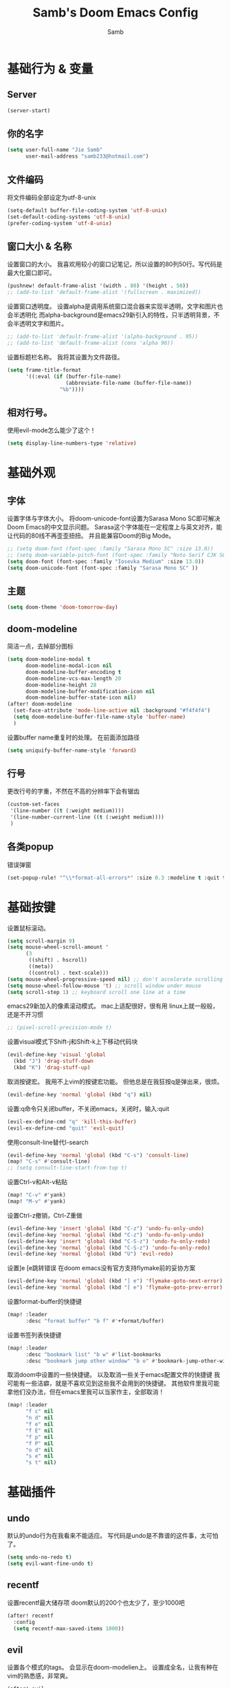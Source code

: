 #+title: Samb's Doom Emacs Config
#+author: Samb

* 基础行为 & 变量
** Server
#+begin_src emacs-lisp
  (server-start)
#+end_src

** 你的名字
#+begin_src emacs-lisp
  (setq user-full-name "Jie Samb"
        user-mail-address "samb233@hotmail.com")
#+end_src

** 文件编码
将文件编码全部设定为utf-8-unix
#+begin_src emacs-lisp
  (setq-default buffer-file-coding-system 'utf-8-unix)
  (set-default-coding-systems 'utf-8-unix)
  (prefer-coding-system 'utf-8-unix)
#+end_src

** 窗口大小 & 名称
设置窗口的大小。
我喜欢用较小的窗口记笔记，所以设置的80列50行。写代码是最大化窗口即可。
#+begin_src emacs-lisp
  (pushnew! default-frame-alist '(width . 80) '(height . 50))
  ;; (add-to-list 'default-frame-alist '(fullscreen . maximized))
#+end_src

设置窗口透明度。
设置alpha是调用系统窗口混合器来实现半透明，文字和图片也会半透明化
而alpha-background是emacs29新引入的特性，只半透明背景，不会半透明文字和图片。
#+begin_src emacs-lisp
  ;; (add-to-list 'default-frame-alist '(alpha-background . 95))
  ;; (add-to-list 'default-frame-alist (cons 'alpha 90))
#+end_src

设置标题栏名称。
我将其设置为文件路径。
#+begin_src emacs-lisp
  (setq frame-title-format
        '((:eval (if (buffer-file-name)
                     (abbreviate-file-name (buffer-file-name))
                   "%b"))))
#+end_src

** 相对行号。
使用evil-mode怎么能少了这个！
#+begin_src emacs-lisp
  (setq display-line-numbers-type 'relative)
#+end_src

* 基础外观
** 字体
设置字体与字体大小。
将doom-unicode-font设置为Sarasa Mono SC即可解决Doom Emacs的中文显示问题。
Sarasa这个字体能在一定程度上与英文对齐，能让代码的80线不再歪歪扭扭。
并且能兼容Doom的Big Mode。
#+begin_src emacs-lisp
  ;; (setq doom-font (font-spec :family "Sarasa Mono SC" :size 13.0))
  ;; (setq doom-variable-pitch-font (font-spec :family "Noto Serif CJK SC"))
  (setq doom-font (font-spec :family "Iosevka Medium" :size 13.0))
  (setq doom-unicode-font (font-spec :family "Sarasa Mono SC" ))
#+end_src

** 主题
#+begin_src emacs-lisp
  (setq doom-theme 'doom-tomorrow-day)
#+end_src

** doom-modeline
简洁一点，去掉部分图标
#+begin_src emacs-lisp
  (setq doom-modeline-modal t
        doom-modeline-modal-icon nil
        doom-modeline-buffer-encoding t
        doom-modeline-vcs-max-length 20
        doom-modeline-height 28
        doom-modeline-buffer-modification-icon nil
        doom-modeline-buffer-state-icon nil)
  (after! doom-modeline
    (set-face-attribute 'mode-line-active nil :background "#f4f4f4")
    (setq doom-modeline-buffer-file-name-style 'buffer-name)
    )
#+end_src

设置buffer name重复时的处理。
在前面添加路径
#+begin_src emacs-lisp
  (setq uniquify-buffer-name-style 'forward)
#+end_src

** 行号
更改行号的字重，不然在不高的分辨率下会有锯齿
#+begin_src emacs-lisp
  (custom-set-faces
   '(line-number ((t (:weight medium))))
   '(line-number-current-line ((t (:weight medium))))
   )
#+end_src

** 各类popup
错误弹窗
#+begin_src emacs-lisp
  (set-popup-rule! "^\\*format-all-errors*" :size 0.3 :modeline t :quit t)
#+end_src

* 基础按键
设置鼠标滚动。
#+begin_src emacs-lisp
  (setq scroll-margin 9)
  (setq mouse-wheel-scroll-amount '
        (3
         ((shift) . hscroll)
         ((meta))
         ((control) . text-scale)))
  (setq mouse-wheel-progressive-speed nil) ;; don't accelerate scrolling
  (setq mouse-wheel-follow-mouse 't) ;; scroll window under mouse
  (setq scroll-step 1) ;; keyboard scroll one line at a time
#+end_src

emacs29新加入的像素滚动模式。
mac上适配很好，很有用
linux上就一般般，还是不开习惯
#+begin_src emacs-lisp
  ;; (pixel-scroll-precision-mode t)
#+end_src

设置visual模式下Shift-j和Shift-k上下移动代码块
#+begin_src emacs-lisp
  (evil-define-key 'visual 'global
    (kbd "J") 'drag-stuff-down
    (kbd "K") 'drag-stuff-up)
#+end_src

取消按键宏。
我用不上vim的按键宏功能。
但他总是在我狂按q是弹出来，很烦。
#+begin_src emacs-lisp
  (evil-define-key 'normal 'global (kbd "q") nil)
#+end_src

设置:q命令只关闭buffer，不关闭emacs，关闭时，输入:quit
#+begin_src emacs-lisp
  (evil-ex-define-cmd "q" 'kill-this-buffer)
  (evil-ex-define-cmd "quit" 'evil-quit)
#+end_src

使用consult-line替代I-search
#+begin_src emacs-lisp
  (evil-define-key 'normal 'global (kbd "C-s") 'consult-line)
  (map! "C-s" #'consult-line)
  ;; (setq consult-line-start-from-top t)
#+end_src

设置Ctrl-v和Alt-v粘贴
#+begin_src emacs-lisp
  (map! "C-v" #'yank)
  (map! "M-v" #'yank)
#+end_src

设置Ctrl-z撤销，Ctrl-Z重做
#+begin_src emacs-lisp
  (evil-define-key 'insert 'global (kbd "C-z") 'undo-fu-only-undo)
  (evil-define-key 'normal 'global (kbd "C-z") 'undo-fu-only-undo)
  (evil-define-key 'insert 'global (kbd "C-S-z") 'undo-fu-only-redo)
  (evil-define-key 'normal 'global (kbd "C-S-z") 'undo-fu-only-redo)
  (evil-define-key 'normal 'global (kbd "U") 'evil-redo)
#+end_src

设置]e [e跳转错误
在doom emacs没有官方支持flymake前的妥协方案
#+begin_src emacs-lisp
  (evil-define-key 'normal 'global (kbd "] e") 'flymake-goto-next-error)
  (evil-define-key 'normal 'global (kbd "[ e") 'flymake-goto-prev-error)
#+end_src

设置format-buffer的快捷键
#+begin_src emacs-lisp
  (map! :leader
        :desc "format buffer" "b f" #'+format/buffer)
#+end_src

设置书签列表快捷键
#+begin_src emacs-lisp
  (map! :leader
        :desc "bookmark list" "b w" #'list-bookmarks
        :desc "bookmark jump other window" "b o" #'bookmark-jump-other-window)
#+end_src

取消doom中设置的一些快捷键。
以及取消一些关于emacs配置文件的快捷键
我可能有一些洁癖，就是不喜欢见到这些我不会用到的快捷键。
其他软件里我可能拿他们没办法，但在emacs里我可以当家作主，全部取消！
#+begin_src emacs-lisp
  (map! :leader
        "f c" nil
        "n d" nil
        "f e" nil
        "f E" nil
        "f p" nil
        "f P" nil
        "o d" nil
        "s e" nil
        "s t" nil)
#+end_src

* 基础插件
** undo
默认的undo行为在我看来不能适应。
写代码是undo是不靠谱的这件事，太可怕了。
#+begin_src emacs-lisp
  (setq undo-no-redo t)
  (setq evil-want-fine-undo t)
#+end_src

** recentf
设置recentf最大储存项
doom默认的200个也太少了，至少1000吧
#+begin_src emacs-lisp
  (after! recentf
    :config
    (setq recentf-max-saved-items 1000))
#+end_src

** evil
设置各个模式的tags。
会显示在doom-modelien上。
设置成全名，让我有种在vim的熟悉感，非常爽。
#+begin_src emacs-lisp
  (after! evil
    (setq evil-emacs-state-tag "EMACS")
    (setq evil-insert-state-tag "INSERT")
    (setq evil-motion-state-tag "MOTION")
    (setq evil-normal-state-tag "NORMAL")
    (setq evil-replace-state-tag "REPLACE")
    (setq evil-operator-state-tag "OPERATOR")
    (setq evil-visual-char-tag "VISUAL")
    (setq evil-visual-line-tag "V-LINE")
    (setq evil-visual-block-tag "V-BLOCK")
    (setq evil-visual-screen-line-tag "V-SCREEN")
    )
#+end_src

** magit
设置clone的默认文件夹
#+begin_src emacs-lisp
  (setq magit-clone-default-directory "~/Codes/Lab/")
#+end_src

** vc-state
vc设置，因为性能原因被关闭了。
但随时随地知道git状态其实是蛮重要的，我把它打开。
#+begin_src emacs-lisp
  (setq auto-revert-check-vc-info t)
#+end_src

* 代码补全
我使用eglot+corfu的组合。尽量多的利用emacs已经合并的插件。

** eglot
快捷键设置
#+begin_src emacs-lisp
  (map! :leader
         :desc "LSP start/restart" "c R" #'eglot
         )

  (evil-define-key 'normal 'global (kbd "g D") 'xref-find-definitions-other-window)
#+end_src

配置eglot。
由于eglot只支持了最基础的lsp协议，有一些协议没有支持
先将其屏蔽，有时间再找实现
屏蔽列表
#+begin_src emacs-lisp
  (after! eglot
    (set-face-attribute 'eglot-highlight-symbol-face nil :background "#d6d4d4")
    (setq eglot-events-buffer-size 0)
    (setq eglot-stay-out-of '(snippet))
    (setq eglot-ignored-server-capabilities '(:inlayHintProvider))
    )
#+end_src

** eldoc
设置eldoc buffer为popup
#+begin_src emacs-lisp
  (setq eldoc-echo-area-display-truncation-message nil)
  (setq eldoc-echo-area-use-multiline-p nil)
  (set-popup-rule! "^\\*eldoc*" :size 0.15 :modeline nil :quit t)
#+end_src

** corfu
#+begin_src emacs-lisp
  (after! corfu
    (setq corfu-preselect 'prompt)
    ;; (setq corfu-preview-current nil)
    (setq corfu-auto-prefix 1)
    (setq corfu-auto-delay 0.1)
    (setq cape-dict-file "~/.doom.d/dict/words")
    (map! :map corfu-map
          :i "TAB" #'corfu-next
          :i [tab] #'corfu-next
          :i "S-TAB" #'corfu-previous
          :i [backtab] #'corfu-previous
          :i "C-j" #'corfu-next
          :i "C-k" #'corfu-previous
          :i "C-l" #'corfu-insert-separator
          :i "C-i" #'corfu-info-documentation
          :i "C-g" #'corfu-quit
          )
    (map! :map global-map
          :i "C-S-p" #'cape-file)
    )
#+end_src

并设置在退出insert-state时关闭补全菜单
#+begin_src emacs-lisp
  (add-hook! 'evil-insert-state-exit-hook #'corfu-quit)
#+end_src

并设置corfu使用all-the-icon而不是使用kind-icon。
图标并不好看，而且下载github的图标非常非常耗时间。
#+begin_src emacs-lisp
  (use-package! kind-all-the-icons
    :after corfu
    )

  (after! corfu
    (add-to-list 'corfu-margin-formatters #'kind-all-the-icons-margin-formatter)
    )
#+end_src

* 文件管理
** dired
由于我取消勾选了doom的dired模块，所以需要自己设置一些dired的选项。
#+begin_src emacs-lisp
  (use-package! dired
    :commands dired-jump
    :hook
    (dired-mode . dired-omit-mode)
    (dired-mode . dired-async-mode)
    :init
    (setq dired-dwim-target t
          dired-hide-details-hide-symlink-targets nil
          dired-recursive-copies  'always
          dired-recursive-deletes 'always
          dired-create-destination-dirs 'ask
          dired-clean-confirm-killing-deleted-buffers nil)
    :config
    (setq dired-omit-files
          (concat "\\`[.][.]?\\'"
                  "\\|^\\.DS_Store\\'"
                  "\\|^\\.project\\(?:ile\\)?\\'"
                  "\\|^\\.\\(?:svn\\|git\\)\\'"
                  "\\|^\\.ccls-cache\\'"
                  "\\|\\(?:\\.js\\)?\\.meta\\'"
                  "\\|\\.\\(?:elc\\|o\\|pyo\\|swp\\|class\\)\\'"))
    (map! :map dired-mode-map
          :ng "q" #'quit-window )
    )
#+end_src

** dirvish
Dirvish真是接近完美的文件管理器。除了鼠标操作比较难受外，处处让我感到满足。
#+begin_src emacs-lisp
  (use-package! dirvish
    :defer t
    :init (after! dired (dirvish-override-dired-mode))
    :custom
    (dirvish-quick-access-entries ; It's a custom option, `setq' won't work
     '(("h" "~/"                          "Home")
       ("c" "~/Codes/"                    "Codes")
       ("D" "~/Documents/"                "Documents")
       ("w" "~/Works/"                    "Works")
       ("d" "~/Downloads/"                "Downloads")
       ("P" "~/Pictures/"                 "Pictures")
       ("v" "~/Videos/"                   "Videos")
       ("s" "~/Shared/"                   "Shared")
       ("n" "~/Notes/"                    "Notes")
       ("b" "~/Books/"                    "Books")
       ("M" "/mnt/"                       "Drives")
       ("T" "~/.local/share/Trash/files/" "TrashCan")
       ))
    :config
    ;; (dirvish-peek-mode) ; Preview files in minibuffer
    (dirvish-side-follow-mode) ; similar to `treemacs-follow-mode'
    ;; (setq dirvish-reuse-session nil) ; disable session reuse
    ;; (setq dirvish--debouncing-delay 2)
    (setq dirvish-async-listing-threshold 10000)
    (setq dirvish-redisplay-debounce 0.01)
    (setq dirvish-use-mode-line nil)
    ;; (setq dirvish-default-layout '(0 0.5 0.5))
    ;; (setq dirvish-mode-line-format
    ;;       '(:left (sort symlink) :right (omit yank index)))
    (setq dirvish-header-line-height '41)
    ;; (setq dirvish-mode-line-height '46)
    (setq dirvish-attributes
          '(file-time all-the-icons file-size collapse subtree-state vc-state git-msg))
    (setq dirvish-all-the-icons-height 0.9)
    (setq delete-by-moving-to-trash t)
    (setq dired-listing-switches
          "-l --almost-all --human-readable --group-directories-first --no-group --time-style=iso")
    (setq dirvish-fd-default-dir "/home/jiesamb/")
    (setq dirvish-open-with-programs
          `(
            (,dirvish-audio-exts . ("mpv" "%f"))
            (,dirvish-video-exts . ("mpv" "%f"))
            (,dirvish-image-exts . ("eog" "%f"))
            (("doc" "docx") . ("wps" "%f"))
            (("ppt" "pptx") . ("wpp" "%f"))
            (("xls" "xlsx") . ("et" "%f"))
            (("pdf") . ("evince" "%f"))
            (("odt" "ods" "rtf" "odp") . ("libreoffice" "%f"))
            (("epub") . ("koodo-reader" "%f"))
            ))
    (setq dirvish-emerge-groups
    '(("24h" (predicate . recent-files-today))
       ("文档" (extensions "pdf" "epub" "doc" "docx" "xls" "xlsx" "ppt" "pptx"))
       ("视频" (extensions "mp4" "mkv" "webm"))
       ("图片" (extensions "jpg" "png" "svg" "gif"))
       ("音频" (extensions "mp3" "flac" "wav" "ape" "m4a" "ogg"))
       ("压缩包" (extensions "gz" "rar" "zip" "7z" "tar" "z"))))
    (setq dirvish-header-line-format '(:left (path) :right (yank sort index " ")))
    (setq dirvish-path-separators (list "  ~" "  " "/"))
    (setq dirvish-side-display-alist `((side . right) (slot . -1)))
    (setq dirvish-side-width 40)
    (setq dirvish-subtree-file-viewer 'dired-find-file)
    (setq dirvish-side-auto-close t)
    (map! :map dirvish-mode-map
          :n "h" #'dired-up-directory
          :n "l" #'dired-find-file
          :n "e" #'dired-create-empty-file
          :n "." #'dired-omit-mode
          :n "C-." #'dirvish-emerge-mode
          :n "q" #'dirvish-quit
          :n "s" #'dirvish-quicksort
          :n "a" #'dirvish-quick-access
          :n "F" #'dirvish-fd
          :n "S" #'dirvish-fd-switches-menu
          :n "y" #'dirvish-yank-menu
          :n "f" #'dirvish-file-info-menu
          :n "H" #'dirvish-history-jump
          :n "TAB" #'dirvish-subtree-toggle
          :n [backtab] #'dirvish-subtree-up
          :n "<mouse-1>" #'dirvish-subtree-toggle
          :n "<mouse-2>" #'dirvish-subtree-toggle
          :n "<mouse-3>" #'dired-find-file
          :n "<mouse-8>" #'dired-up-directory
          :n "<mouse-9>" #'dired-find-file
          :n "<double-mouse-1>" #'dired-find-file
          :n "<double-mouse-3>" #'dired-up-directory
          "M-t" #'dirvish-layout-toggle
          "M-j" #'dirvish-fd-jump
          "M-m" #'dirvish-mark-menu )
    )
#+end_src

以及一些相关的常用操作，我将其绑定到SPC-v-...中
#+begin_src emacs-lisp
  (map! :leader
        :desc "Open dired" "N" #'dired-jump
        :desc "Open dirvish" "V" #'dirvish
        (:prefix ("v" . "my personal bindings")
         :desc "Open dirvish" "v" #'dirvish
         :desc "Open Normal Dired" "n" #'dired-jump
         :desc "Quit dirvish" "q" #'dirvish-quit
         :desc "Toggle dirvish-side" "s" #'dirvish-side
         :desc "Fd in dirvish" "F" #'dirvish-fd
         :desc "Jump using fd" "J" #'dirvish-fd-jump
         :desc "Jump recent dir" "j" #'consult-dir
         :desc "Fd find file in dir" "f" #'+vertico/consult-fd
         :desc "find Item in the buffer" "i" #'consult-imenu
         :desc "open with other coding system" "c" #'revert-buffer-with-coding-system
         :desc "change buffer coding system" "C" #'set-buffer-file-coding-system
         :desc "List processes" "l" #'list-processes
         :desc "calc mode" "a" #'literate-calc-mode
         ))
#+end_src

* 终端
使用性能更好的vterm
#+begin_src emacs-lisp
  (setq vterm-always-compile-module t)
  (after! vterm
    (setq vterm-max-scrollback 10000)
    (setq vterm-timer-delay 0.01)
    (advice-add #'vterm--redraw :after (lambda (&rest args) (evil-refresh-cursor evil-state)))
    (set-face-attribute 'vterm-color-black nil :background "#a7a7a7")
    )
#+end_src

解决vterm的两个问题
1. 光标鬼畜
2. 一直问我要不要关闭（废话我都:q了当然要）
#+begin_src emacs-lisp
  (setq-hook! 'vterm-mode-hook
    +popup-margin-width nil
    kill-buffer-query-functions nil
    )
#+end_src

使用自定义的vterm-toggle。
doom默认的vterm-toggle是一个workspace一个。我想要一个文件夹一个。
#+begin_src emacs-lisp
  (use-package! doom-vterm-toggle
    :commands (doom-vterm-toggle-directory
               doom-vterm-toggle-project)
    )

  (map! :map vterm-mode-map [f4] nil)
  (map! [f4] #'doom-vterm-toggle-directory
        [S-f4] #'+vterm/here
        :leader
        "o t" #'doom-vterm-toggle-project
        )
#+end_src

* 输入法
** sis
配置中英文输入法自动切换。
#+begin_src emacs-lisp
  (use-package! sis
    :config
    (sis-ism-lazyman-config "1" "2" 'fcitx5)
    (sis-global-respect-mode t)
    (sis-global-context-mode t)
    )
#+end_src

* Org-Mode
** word-wrap
中英文一起时word-wrap只会是副作用。
比如在列表开头给你整一个空行。。
至于为什么用hook，因为直接设置word-wrap nil没有用。
关闭后会导致长代码折行时不好看，但我认为不让列表出现空行更重要。
要看org中的代码自己开！
#+begin_src emacs-lisp
  (defun my-disable-word-wrap-h()
    (setq-local word-wrap nil)
    )

  (add-hook! 'org-mode-hook #'my-disable-word-wrap-h)
#+end_src

** 基本外观
配置一下Org-Mode的主题颜色、字体大小等。
最后一行用于设置org-mode的代码块，使其能有代码缩进，更好看些。
另外做个备忘，org-mode中提升标题等级是M+左箭头，降低是M+右箭头。
#+begin_src emacs-lisp
  (setq org-directory "~/Notes")
  (custom-set-faces
   '(org-level-1 ((t (:height 1.3 :foreground "#4271ae" :weight ultra-bold))))
   '(org-level-2 ((t (:height 1.2 :foreground "#8959a8" :weight extra-bold))))
   '(org-level-3 ((t (:height 1.1 :foreground "#b5bd68" :weight bold))))
   '(org-level-4 ((t (:height 1.0 :foreground "#e6c547" :weight semi-bold))))
   '(org-level-5 ((t (:height 1.0 :foreground "#c82829" :weight normal))))
   '(org-level-6 ((t (:height 1.0 :foreground "#70c0ba" :weight normal))))
   '(org-level-7 ((t (:height 1.0 :foreground "#b77ee0" :weight normal))))
   '(org-level-8 ((t (:height 1.0 :foreground "#9ec400" :weight normal))))
   )

  (after! org
    (setq org-src-preserve-indentation nil)
    (setq org-image-actual-width 500)
    (map! :map org-mode-map
          :localleader
          "-" #'org-emphasize
          )
    )
#+end_src

** org-modern
使用org-modern美化org
#+begin_src emacs-lisp
  (use-package! org-modern
    :commands (org-modern-mode)
    :init
    (setq org-modern-block-name nil)
    (setq org-modern-star '("◉" "○" "✸" "✿" "◈" "◇"))
    )

  (add-hook 'org-mode-hook #'org-modern-mode)
#+end_src

** org-appear
#+begin_src emacs-lisp
  (use-package! org-appear
    :commands (org-appear-mode)
    :init
    (setq org-appear-autolinks t)
    )

  (add-hook 'org-mode-hook #'org-appear-mode)
#+end_src

** org-roam
设置笔记文件夹
#+begin_src emacs-lisp
  (setq org-roam-directory "~/Notes/Roam")
  (map! :leader
        :desc "Zettelkasten with org-roam" "v z" #'org-roam-node-find
        :desc "org-roam node Insert" "v i" #'org-roam-node-insert
        )
#+end_src

禁用补全
#+begin_src emacs-lisp
  (after! org-roam
    (setq org-roam-completion-everywhere nil)
    )
#+end_src

日志模板。
主要是使用模板设置保存的文件夹，来兼容我以前的日志模式。
我希望我创建日志的时候能一键弹出，而不用选择模板什么的，所以只设置一个模板。
#+begin_src emacs-lisp
  (setq org-roam-dailies-directory "~/Notes/Daily")
  (setq org-roam-dailies-capture-templates
        '(("d" "default" entry
           "* %?"
           :target (file+head "%<%Y>/%<%Y-%m>/%<%Y-%m-%d>.org"
                              "#+title: %<%Y-%m-%d %A>\n"))))
  (map! :leader
        :desc "my Journal today" "J" #'org-roam-dailies-goto-today
        :desc "org-roam capture" "X" #'org-roam-capture
        :desc "org-roam find node" "Z" #'org-roam-node-find
        )
#+end_src

设置模板
同样，也是通过模板来设置保存的文件夹。
org-roam默认将文件堆在一个文件夹下我是不太喜欢的。
#+begin_src emacs-lisp
  (setq org-roam-capture-templates '(
            ("d" "Default" plain "%?"
            :target (file+head "Default/%<%Y%m%d%H%M%S>-${slug}.org"
                                "#+title: ${title}\n#+filetags: \n\n")
            :unnarrowed t)
            ("l" "Learning" plain "%?"
            :target (file+head "Learning/%<%Y%m%d%H%M%S>-${slug}.org"
                                "#+title: ${title}\n#+filetags: :learning: \n\n")
            :unarrowed t)
            ("r" "Reading" plain "%?"
            :target (file+head "Reading/%<%Y%m%d%H%M%S>-${slug}.org"
                                "#+title: ${title}\n#+filetags: :reading: \n\n")
            :unnarrowed t)
            ("t" "Thinking" plain "%?"
            :target (file+head "Thinking/%<%Y%m%d%H%M%S>-${slug}.org"
                                "#+title: ${title}\n#+filetags: :thinking: \n\n")
            :unnarrowed t)
            ("w" "Working" plain "%?"
            :target (file+head "Working/%<%Y%m%d%H%M%S>-${slug}.org"
                                "#+title: ${title}\n#+filetags: :working: \n\n")
            :unnarrowed t)
            ("c" "Coding" plain "%?"
            :target (file+head "Coding/%<%Y%m%d%H%M%S>-${slug}.org"
                                "#+title: ${title}\n#+filetags: :coding: \n\n")
            :unnarrowed t)
            ))
#+end_src

* 常用语言mode
** markdown-mode
也是设置一下字体大小和颜色。
在emacs下我也很少写markdown了。
#+begin_src emacs-lisp
  (custom-set-faces
   '(markdown-code-face ((t (:background "#f5f5f5"))))
   '(markdown-header-delimiter-face ((t (:foreground "#616161" :height 0.9))))
   '(markdown-header-face-1 ((t (:inherit markdown-header-face :height 1.3 :foreground "#4271ae" :weight ultra-bold))))
   '(markdown-header-face-2 ((t (:inherit markdown-header-face :height 1.2 :foreground "#8959a8" :weight extra-bold))))
   '(markdown-header-face-3 ((t (:inherit markdown-header-face :height 1.1 :foreground "#b5bd68" :weight bold))))
   '(markdown-header-face-4 ((t (:inherit markdown-header-face :height 1.0 :foreground "#e6c547" :weight semi-bold))))
   '(markdown-header-face-5 ((t (:inherit markdown-header-face :height 1.0 :foreground "#c82829" :weight normal))))
   '(markdown-header-face-6 ((t (:inherit markdown-header-face :height 1.0 :foreground "#70c0ba" :weight normal))))
   '(markdown-header-face-7 ((t (:inherit markdown-header-face :height 1.0 :foreground "#b77ee0" :weight normal))))
   )

  (after! markdown-mode
    (setq markdown-fontify-code-blocks-natively t)
    (setq markdown-fontify-whole-heading-line nil)
    (setq markdown-max-image-size '(500 . 500))
    )
#+end_src

** go-mode
开启lsp的自动import和format。
因为在开启lsp的情况下，go-mode的这部分功能被关闭了，全部交给了gopls。
#+begin_src emacs-lisp
  (defun my/eglot-organize-imports ()
    (call-interactively 'eglot-code-action-organize-imports))
  (defun my/before-saving-go ()
    (add-hook 'before-save-hook #'eglot-format-buffer -10 t)
    (add-hook 'before-save-hook #'my/eglot-organize-imports nil t))
  (add-hook 'go-mode-hook #'my/before-saving-go)
#+end_src

禁用没用的快捷键，以免按错
#+begin_src emacs-lisp
  (after! go-mode
    (map! :map go-mode-map
          :localleader
          "h" nil
          "e" nil
          "i" nil
          (:prefix ("i" . "imports")
                   "i" #'go-goto-imports
                   "a" #'go-import-add
                   "r" #'go-remove-unused-imports)
          )
    )
#+end_src

** protobuf-mode
#+begin_src emacs-lisp
  (use-package protobuf-mode
    :commands (protobuf-mode)
    :mode("\\.proto\\'" . protobuf-mode)
    )
#+end_src

** shell
设置shell的formatter
我已经忘了我为什么要设置这个。
似乎是不设置会报错。
#+begin_src emacs-lisp
  (after! sh-script
    (set-formatter! 'shfmt
      '("shfmt" "-ci"
        ("-i" "%d" (unless indent-tabs-mode tab-width))
        ("-ln" "%s" (pcase sh-shell (`bash "bash") (`zsh "bash") (`mksh "mksh") (_ "posix")))))
    )
#+end_src

** .vpy文件
设置用python-mode打开vpy文件
#+begin_src emacs-lisp
  (add-to-list 'auto-mode-alist '("\\.vpy\\'" . python-mode))
#+end_src

* 工具包
** bookmark-view
#+begin_src emacs-lisp
  (use-package! bookmark-view
    :commands (bookmark-view)
    )

  (map! :leader
        :desc "bookmark view" "b v" #'bookmark-view)
#+end_src

HACK
使bookmark-view支持dired-buffer，并在无法bookmark时报错
#+begin_src emacs-lisp
  (after! bookmark-view
    (defun bookmark-view--make-record ()
    "Return a new bookmark record for the current buffer.
  The current buffer must not have a backing file."
    (if (and (not (bookmark-buffer-file-name))
             (eq bookmark-make-record-function #'bookmark-make-record-default))
        `(,(bookmark-buffer-name)
          (buffer . ,(buffer-name))
          (handler . ,#'bookmark-view-handler-fallback))
      (bookmark-make-record)))
    )
#+end_src

** 单词翻译
#+begin_src emacs-lisp
  (use-package! fanyi
    :commands (fanyi-dwim
               fanyi-dwim2)
    :custom
    (fanyi-providers '(;; 海词
                       fanyi-haici-provider
                       ;; 有道同义词词典
                       fanyi-youdao-thesaurus-provider
                       ;; Etymonline
                       ;; fanyi-etymon-provider
                       ;; Longman
                       ;; fanyi-longman-provider
                       )))

  (set-popup-rule! "^\\*fanyi*" :size 0.3 :modeline nil :quit t)
  (add-hook 'fanyi-mode-hook #'doom-disable-line-numbers-h)
  (map! :leader
        :desc "Translate word" "v t" #'fanyi-dwim2
        )
#+end_src

** restclient
配置restclient，使之与vscode的restclient兼容。
代码来源：[[https://github.com/yurifrl/restclient/blob/b025b6f87fb85a3e6471e475aca8ffb7005f6163/restclient.el#LL187C1-L201C1][restclient-vscode-compatible]]
#+begin_src emacs-lisp
  (after! restclient
    (setq restclient-use-var-regexp
          "{{\([^{ \n]+\)}}$")
    (setq restclient-var-regexp
          (concat "^\\(@[^@= ]+\\)[ \t]*\\(:?\\)=[ \t]*\\(<<[ \t]*\n\\(\\(.*\n\\)*?\\)" restclient-comment-separator "\\|\\([^<].*\\)$\\)"))
    (setq restclient-svar-regexp
          "^\\(@[^@= ]+\\)[ \t]*=[ \t]*\\(.+?\\)$")
    (setq restclient-evar-regexp
          "^\\(@[^@ ]+\\)[ \t]*:=[ \t]*\\(.+?\\)$")
    (setq restclient-mvar-regexp
          "^\\(@[^@ ]+\\)[ \t]*:?=[ \t]*\\(<<\\)[ \t]*$")
    )
#+end_src
